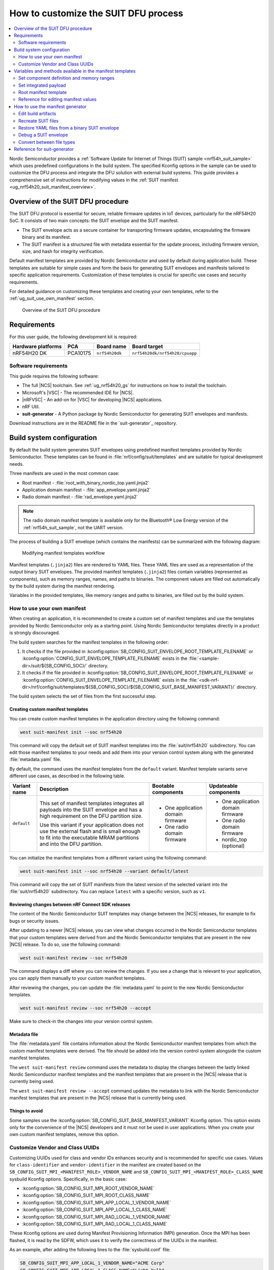 .. _ug_nrf54h20_suit_customize_dfu:

How to customize the SUIT DFU process
#####################################

.. contents::
   :local:
   :depth: 2

Nordic Semiconductor provides a :ref:`Software Update for Internet of Things (SUIT) sample <nrf54h_suit_sample>` which uses predefined configurations in the build system.
The specified Kconfig options in the sample can be used to customize the DFU process and integrate the DFU solution with external build systems.
This guide provides a comprehensive set of instructions for modifying values in the :ref:`SUIT manifest <ug_nrf54h20_suit_manifest_overview>`.

Overview of the SUIT DFU procedure
**********************************

The SUIT DFU protocol is essential for secure, reliable firmware updates in IoT devices, particularly for the nRF54H20 SoC.
It consists of two main concepts: the SUIT envelope and the SUIT manifest.

* The SUIT envelope acts as a secure container for transporting firmware updates, encapsulating the firmware binary and its manifest.
* The SUIT manifest is a structured file with metadata essential for the update process, including firmware version, size, and hash for integrity verification.

Default manifest templates are provided by Nordic Semiconductor and used by default during application build.
These templates are suitable for simple cases and form the basis for generating SUIT envelopes and manifests tailored to specific application requirements.
Customization of these templates is crucial for specific use cases and security requirements.

For detailed guidance on customizing these templates and creating your own templates, refer to the :ref:`ug_suit_use_own_manifest` section.

.. figure:: images/nrf54h20_suit_dfu_overview.png
   :alt: Overview of the SUIT DFU procedure

   Overview of the SUIT DFU procedure

Requirements
************

For this user guide, the following development kit is required:

+------------------------+----------+--------------------------------+-------------------------------+
| **Hardware platforms** | **PCA**  | **Board name**                 | **Board target**              |
+========================+==========+================================+===============================+
| nRF54H20 DK            | PCA10175 | ``nrf54h20dk``                 | ``nrf54h20dk/nrf54h20/cpuapp``|
+------------------------+----------+--------------------------------+-------------------------------+

Software requirements
---------------------

This guide requires the following software:

* The full |NCS| toolchain.
  See :ref:`ug_nrf54h20_gs` for instructions on how to install the toolchain.
* Microsoft's |VSC| - The recommended IDE for |NCS|.
* |nRFVSC| - An add-on for |VSC| for developing |NCS| applications.
* nRF Util.
* **suit-generator** - A Python package by Nordic Semiconductor for generating SUIT envelopes and manifests.

Download instructions are in the README file in the `suit-generator`_ repository.

.. _ug_suit_build_system_config:

Build system configuration
**************************

By default the build system generates SUIT envelopes using predefined manifest templates provided by Nordic Semiconductor.
These templates can be found in :file:`nrf/config/suit/templates` and are suitable for typical development needs.

Three manifests are used in the most common case:

* Root manifest - :file:`root_with_binary_nordic_top.yaml.jinja2`
* Application domain manifest - :file:`app_envelope.yaml.jinja2`
* Radio domain manifest - :file:`rad_envelope.yaml.jinja2`

.. note::
   The radio domain manifest template is available only for the Bluetooth® Low Energy version of the :ref:`nrf54h_suit_sample`, not the UART version.

The process of building a SUIT envelope (which contains the manifests) can be summarized with the following diagram:

.. figure:: images/nrf54h20_suit_generator_workflow.png
   :alt: Modifying manifest templates workflow

   Modifying manifest templates workflow

Manifest templates (``.jinja2``) files are rendered to YAML files.
These YAML files are used as a representation of the output binary SUIT envelopes.
The provided manifest templates (``.jinja2``) files contain variables (represented as components), such as memory ranges, names, and paths to binaries.
The component values are filled out automatically by the build system during the manifest rendering.

Variables in the provided templates, like memory ranges and paths to binaries, are filled out by the build system.

.. _ug_suit_use_own_manifest:

How to use your own manifest
----------------------------

When creating an application, it is recommended to create a custom set of manifest templates and use the templates provided by Nordic Semiconductor only as a starting point.
Using Nordic Semiconductor templates directly in a product is strongly discouraged.

The build system searches for the manifest templates in the following order:

#. It checks if the file provided in :kconfig:option:`SB_CONFIG_SUIT_ENVELOPE_ROOT_TEMPLATE_FILENAME` or :kconfig:option:`CONFIG_SUIT_ENVELOPE_TEMPLATE_FILENAME` exists in the :file:`<sample-dir>/suit/${SB_CONFIG_SOC}/` directory.

#. It checks if the file provided in :kconfig:option:`SB_CONFIG_SUIT_ENVELOPE_ROOT_TEMPLATE_FILENAME` or :kconfig:option:`CONFIG_SUIT_ENVELOPE_TEMPLATE_FILENAME` exists in the :file:`<sdk-nrf-dir>/nrf/config/suit/templates/${SB_CONFIG_SOC}/${SB_CONFIG_SUIT_BASE_MANIFEST_VARIANT}/` directory.

The build system selects the set of files from the first successful step.

Creating custom manifest templates
==================================

You can create custom manifest templates in the application directory using the following command:

.. code-block::

   west suit-manifest init --soc nrf54h20

This command will copy the default set of SUIT manifest templates into the :file:`suit/nrf54h20` subdirectory.
You can edit those manifest templates to your needs and add them into your version control system along with the generated :file:`metadata.yaml` file.

By default, the command uses the manifest templates from the ``default`` variant.
Manifest template variants serve different use cases, as described in the following table.

+--------------+------------------------------------------------------------------------+-----------------------------------+-----------------------------------+
| Variant name | Description                                                            | Bootable components               | Updateable components             |
+==============+========================================================================+===================================+===================================+
| ``default``  | This set of manifest templates integrates all payloads into the SUIT   | * One application domain firmware | * One application domain firmware |
|              | envelope and has a high requirement on the DFU partition size.         |                                   |                                   |
|              |                                                                        | * One radio domain firmware       | * One radio domain firmware       |
|              | Use this variant if your application does not use the external flash   |                                   |                                   |
|              | and is small enough to fit into the executable MRAM partitions and     |                                   | * nordic_top (optional)           |
|              | into the DFU partition.                                                |                                   |                                   |
+--------------+------------------------------------------------------------------------+-----------------------------------+-----------------------------------+

You can initialize the manifest templates from a different variant using the following command:

.. code-block::

   west suit-manifest init --soc nrf54h20 --variant default/latest

This command will copy the set of SUIT manifests from the latest version of the selected variant into the :file:`suit/nrf54h20` subdirectory.
You can replace ``latest`` with a specific version, such as ``v1``.

Reviewing changes between nRF Connect SDK releases
==================================================

The content of the Nordic Semiconductor SUIT templates may change between the |NCS| releases, for example to fix bugs or security issues.

After updating to a newer |NCS| release, you can view what changes occurred in the Nordic Semiconductor templates that your custom templates were derived from and the Nordic Semiconductor templates that are present in the new |NCS| release.
To do so, use the following command:

.. code-block::

   west suit-manifest review --soc nrf54h20

The command displays a diff where you can review the changes.
If you see a change that is relevant to your application, you can apply them manually to your custom manifest templates.

After reviewing the changes, you can update the :file:`metadata.yaml` to point to the new Nordic Semiconductor templates.

.. code-block::

   west suit-manifest review --soc nrf54h20 --accept

Make sure to check-in the changes into your version control system.

Metadata file
=============

The :file:`metadata.yaml` file contains information about the Nordic Semiconductor manifest templates from which the custom manifest templates were derived.
The file should be added into the version control system alongside the custom manifest templates.

The ``west suit-manifest review`` command uses the metadata to display the changes between the lastly linked Nordic Semiconductor manifest templates and the manifest templates that are present in the |NCS| release that is currently being used.

The ``west suit-manifest review --accept`` command updates the metadata to link with the Nordic Semiconductor manifest templates that are present in the |NCS| release that is currently being used.


Things to avoid
===============

Some samples use the :kconfig:option:`SB_CONFIG_SUIT_BASE_MANIFEST_VARIANT` Kconfig option.
This option exists only for the convenience of the |NCS| developers and it must not be used in user applications.
When you create your own custom manifest templates, remove this option.

.. _ug_suit_customize_uuids:

Customize Vendor and Class UUIDs
--------------------------------

Customizing UUIDs used for class and vendor IDs enhances security and is recommended for specific use cases.
Values for ``class-identifier`` and ``vendor-identifier`` in the manifest are created based on the ``SB_CONFIG_SUIT_MPI_<MANIFEST_ROLE>_VENDOR_NAME`` and ``SB_CONFIG_SUIT_MPI_<MANIFEST_ROLE>_CLASS_NAME`` sysbuild Kconfig options.
Specifically, in the basic case:

* :kconfig:option:`SB_CONFIG_SUIT_MPI_ROOT_VENDOR_NAME`
* :kconfig:option:`SB_CONFIG_SUIT_MPI_ROOT_CLASS_NAME`
* :kconfig:option:`SB_CONFIG_SUIT_MPI_APP_LOCAL_1_VENDOR_NAME`
* :kconfig:option:`SB_CONFIG_SUIT_MPI_APP_LOCAL_1_CLASS_NAME`
* :kconfig:option:`SB_CONFIG_SUIT_MPI_RAD_LOCAL_1_VENDOR_NAME`
* :kconfig:option:`SB_CONFIG_SUIT_MPI_RAD_LOCAL_1_CLASS_NAME`

These Kconfig options are used during Manifest Provisioning Information (MPI) generation.
Once the MPI has been flashed, it is read by the SDFW, which uses it to verify the correctness of the UUIDs in the manifest.

As an example, after adding the following lines to the :file:`sysbuild.conf` file:

.. code-block::

   SB_CONFIG_SUIT_MPI_APP_LOCAL_1_VENDOR_NAME="ACME Corp"
   SB_CONFIG_SUIT_MPI_APP_LOCAL_1_CLASS_NAME="Light bulb"

You will find the following lines in the generated manifest .yaml file :file:`build/DFU/application.yaml`

.. code-block::

  - suit-directive-override-parameters:
      suit-parameter-vendor-identifier:
         RFC4122_UUID: ACME Corp              # Changed vendor-identifier value
      suit-parameter-class-identifier:
         RFC4122_UUID:                        # Changed class-identifier values
           namespace: ACME Corp
           name: Light bulb

.. _ug_suit_var_methods_in_manifest:

Variables and methods available in the manifest templates
**********************************************************

The manifest templates have access to the following:

* Devicetree values (`edtlib`_ object)
* Target names
* Paths to binary artifacts
* Application version

Some of these values are stored in the Python dictionaries that are named after the target name.
(Therefore, Python is used within the ``.jinja2`` files to fill in the necessary values in the manifest(s).)
For example, for the ``sample.suit.smp_transfer.bt`` configuration (simple bluetooth configuration) in :ref:`nrf54h_suit_sample` there will be two variables available: ``application`` and ``radio``.
The target names (the names of these variables) can be changed using the :kconfig:option:`CONFIG_SUIT_ENVELOPE_TARGET` Kconfig option for a given image.
Each variable is a Python dictionary type (``dict``) containing the following keys:

* ``name`` - Name of the target
* ``dt`` -  Devicetree representation (`edtlib`_ object)
* ``config`` - Kconfig options
* ``binary`` - Path to the binary, which holds the firmware for the target

Additionally, the Python dictionary holds all the variables defined inside the :file:`VERSION` file, used for :ref:`zephyr:app-version-details` in Zephyr and the |NCS|.
The default templates search for the following options inside the :file:`VERSION` file:

* ``APP_ROOT_SEQ_NUM`` - Sets the application root manifest sequence number.
* ``APP_ROOT_VERSION`` - Sets the application root manifest current (semantic) version.
* ``APP_LOCAL_1_SEQ_NUM`` - Sets the application local manifest sequence number.
* ``APP_LOCAL_1_VERSION`` - Sets the application local manifest current (semantic) version.
* ``RAD_LOCAL_1_SEQ_NUM`` - Sets the radio local manifest sequence number.
* ``RAD_LOCAL_1_VERSION`` - Sets the radio local manifest current (semantic) version.
* ``APP_RECOVERY_SEQ_NUM`` - Sets the application recovery manifest sequence number.
* ``APP_RECOVERY_VERSION`` - Sets the application recovery manifest current (semantic) version.
* ``RAD_RECOVERY_SEQ_NUM`` - Sets the radio recovery manifest sequence number.
* ``RAD_RECOVERY_VERSION`` - Sets the radio recovery manifest current (semantic) version.

If the manifest sequence number or current (semantic) version is not defined for a manifest, the default template tries to generate those values, based on the application version values:

   * The default manifest sequence number is set in the same manner as the ``APPVERSION`` CMake variable.
   * The default manifest current (semantic) version is set in the same manner as the ``APP_VERSION_EXTENDED_STRING`` CMake variable.

With the Python dictionary you are able to, for example:

* Extract the CPU ID by using ``application['dt'].label2node['cpu'].unit_addr``
* Obtain the partition address with ``application['dt'].chosen_nodes['zephyr,code-partition']``
* Obtain the size of partition with ``application['dt'].chosen_nodes['zephyr,code-partition'].regs[0].size``
* Get the pair of URI name and the binary path by using ``'#{{ application['name'] }}': {{ application['binary'] }}``
* Get the root manifest sequence number with ``suit-manifest-sequence-number: {{ APP_ROOT_SEQ_NUM }}``
* Get the vendor name by using ``sysbuild['config']['SB_CONFIG_SUIT_MPI_APP_LOCAL_1_VENDOR_NAME']``

Additionally, the **get_absolute_address** method is available to recalculate the absolute address of the partition.
With these variables and methods, you can define templates which will next be filled out by the build system and use them to prepare the output binary SUIT envelope.
The examples below demonstrate the use of these variables and methods.

.. _ug_suit_suit_set_comp_def_mem_range:

Set component definition and memory ranges
------------------------------------------

In :file:`nrf/config/suit/templates/nrf54h20/default/v1/app_envelope.yaml.jinja2`
, the component definition and memory ranges are filled out by using the ``edtlib`` (devicetree values) object like so:

.. code-block::

    suit-components:
    - - MEM
    - ``{{ application['dt'].label2node['cpu'].unit_addr }}``
    - ``{{ get_absolute_address(application['dt'].chosen_nodes['zephyr,code-partition']) }}``
    - ``{{ application['dt'].chosen_nodes['zephyr,code-partition'].regs[0].size }}``

.. note::
   See the :ref:`ug_nrf54h20_suit_components` page for a full list and table of the available customizable components.

Set integrated payload
----------------------

In :file:`nrf/config/suit/templates/nrf54h20/default/v1/app_envelope.yaml.jinja2`
, the integrated payload definition is done using the target name and binary location:

.. code-block::

    suit-integrated-payloads:
    ``'#{{ application['name'] }}': {{ application['binary'] }}``

.. _ug_suit_root_manifest_temp:

Root manifest template
----------------------

The file :file:`nrf/config/suit/templates/nrf54h20/default/v1/root_with_binary_nordic_top.yaml.jinja2` contains content that is dynamically created, depending on how many targets are built.
The following example only shows a selected portion of the root manifest file.
For more information, see the file available in the sample and `Jinja documentation`_:

.. code-block::

   {%- set component_index = 0 %}                                                  # Initialize the `component_index variable`.
                                                                                   # This variable will be used to assign component indexes dynamically depending on
                                                                                   # How many cores have been built.


   {%- set component_list = [] %}                                                  # Initialize the `component_list variable`.
                                                                                   # This variable will be used to execute `suit-directive-set-component-index` over
                                                                                   # all components, except the first one with index 0.

   SUIT_Envelope_Tagged:
      suit-authentication-wrapper:
         SuitDigest:
           suit-digest-algorithm-id: cose-alg-sha-256
      suit-manifest:
         suit-manifest-version: 1
         suit-manifest-sequence-number: {{ APP_ROOT_SEQ_NUM }}                     # Assign value defined in the `VERSION` file.
         suit-common:
            suit-components:
            - - CAND_MFST
            - 0
   {%- if radio is defined %}                                         # Add section below only, in case the radio core has already been built.
      {%- set component_index = component_index + 1 %}                             # Increment `component_index`.
      {%- set radio_component_index = component_index %}              # Store the current component index for further use.
      {{- component_list.append( radio_component_index ) or ""}}      # Append the current component index to the common list.
        - - INSTLD_MFST
          - RFC4122_UUID:
              namespace: nordicsemi.com
              name: nRF54H20_sample_rad
   {%- endif %}
   {%- if application is defined %}
   {%- set component_index = component_index + 1 %}
   {%- set app_component_index = component_index %}
   {{- component_list.append( app_component_index ) or ""}}
       - - INSTLD_MFST
         - RFC4122_UUID:
             namespace: nordicsemi.com
             name: nRF54H20_sample_app
   {%- endif %}

.. _ug_suit_ref_for_edit_manifest:

Reference for editing manifest values
-------------------------------------

Some entries in the YAML file will be filled in automatically, (upon first build of the sample) by the build system in the final binary DFU envelope.

+---------------------------------------------------------+------------------------------+--------------------------------------------------------+
| Operation                                               | YAML entry                   | Value in the output binary envelope                    |
+=========================================================+==============================+========================================================+
| UUID calculation                                        | RFC4122_UUID:                | ``3f6a3a4dcdfa58c5accef9f584c41124``                   |
|                                                         |    namespace:                |                                                        |
|                                                         |      nordicsemi.com          |                                                        |
|                                                         |    name:                     |                                                        |
|                                                         |      nRF54H20_sample_root    |                                                        |
+---------------------------------------------------------+------------------------------+--------------------------------------------------------+
| Digest calculation for provided file                    | suit-digest-bytes:           | ``<digest value created for application.bin content>`` |
|                                                         |    file: application.bin     |                                                        |
+---------------------------------------------------------+------------------------------+--------------------------------------------------------+
| Image size calculation for provided file                | suit-parameter-image-size:   | ``<size calculated for application.bin content>``      |
|                                                         |    file: application.bin     |                                                        |
+---------------------------------------------------------+------------------------------+--------------------------------------------------------+
| Attaching data to the envelope as an integrated payload | suit-integrated-payloads:    | ``<application.bin binary content>``                   |
|                                                         |    '#application':           |                                                        |
|                                                         |       application.bin        |                                                        |
+---------------------------------------------------------+------------------------------+--------------------------------------------------------+

For more information, see the example YAML files available in :file:`modules/lib/suit-generator/examples/input_files`
.

.. _ug_suit_using_manifest_gen:

How to use the manifest generator
**********************************

The **suit-generator** tool is used by the build system to create and parse SUIT envelopes.
This Python-powered tool can be used as a command-line application, a Python module, or a script.

To use **suit_generator** from the command line:

.. code-block::

   pip install <workspace>/modules/lib/suit-generator
   suit-generator --help
   suit-generator create --input-file input.yaml --output-file envelope.suit
   suit-generator parse --input-file envelope.suit

As a Python module:

.. code-block:: python

   from suit_generator import envelope
   envelope = SuitEnvelope()
   envelope.load('input.yaml')
   envelope.dump('output.suit')

Executing the Python script from the command line:

.. code-block::

   python <workspace>/modules/lib/suit-generator/cli.py create --input-file input.yaml --output-file envelope.suit

.. _ug_suit_edit_build_artifacts:

Edit build artifacts
--------------------

The :ref:`nrf54h_suit_sample` :file:`/build/DFU` directory contains several artifacts related to the SUIT process:

* :file:`./build/DFU/radio.yaml`
* :file:`./build/DFU/application.yaml`
* :file:`./build/DFU/root.yaml`
* :file:`./build/DFU/radio.suit`
* :file:`./build/DFU/application.suit`
* :file:`./build/DFU/root.suit`

These files can be used with the **suit-generator** for various purposes, such as recreating SUIT files, restoring YAML files from a binary SUIT envelope, debugging a SUIT envelope, and converting between different SUIT-related file types.

.. note::
    You must build the sample at least once to make these artifacts available.

Recreate SUIT files
-------------------

To recreate SUIT files:

.. code-block::

   suit-generator create --input-file ./build/DFU/root.yaml --output-file my_new_root.suit

Restore YAML files from a binary SUIT envelope
----------------------------------------------

To restore a YAML file from a binary SUIT envelope:

.. code-block::

   suit-generator parse --input-file ./build/DFU/root.suit --output-file my_new_root.yaml

Debug a SUIT envelope
---------------------

To debug a SUIT envelope, by printing their parsed content to the ``stdout``, run the following:

.. code-block::

   suit-generator parse --input-file ./build/DFU/root.suit

.. note::
   The previous command can be extended by parsing the dependent manifests by calling:

   .. code-block::

      suit-generator parse --input-file ./build/DFU/root.suit --parse-hierarchy

Convert between file types
--------------------------

All mentioned artifacts can be converted back-and-forth, remembering that calculated and resolved YAML entries like UUIDs or files will be presented as a RAW value in the form of HEX strings.

For example, if you have an input entry like the following:

.. code-block::

   suit-parameter-class-identifier:
      RFC4122_UUID:
         namespace: nordicsemi.com
         name: nRF54H20_sample_app

This entry will be presented, after parsing, as the following:

.. code-block::

   suit-parameter-class-identifier:
      raw: 08c1b59955e85fbc9e767bc29ce1b04d

Reference for suit-generator
****************************

Find more information about the **suit-generator** in :file:`modules/lib/suit-generator/README.md` and its documentation.

To build the **suit-generator** documentation:

.. code-block::

   cd <workspace>/modules/lib/suit-generator
   pip install ./
   pip install -r doc/requirements-doc.txt
   sphinx-build -b html doc/source/ doc/build/html
